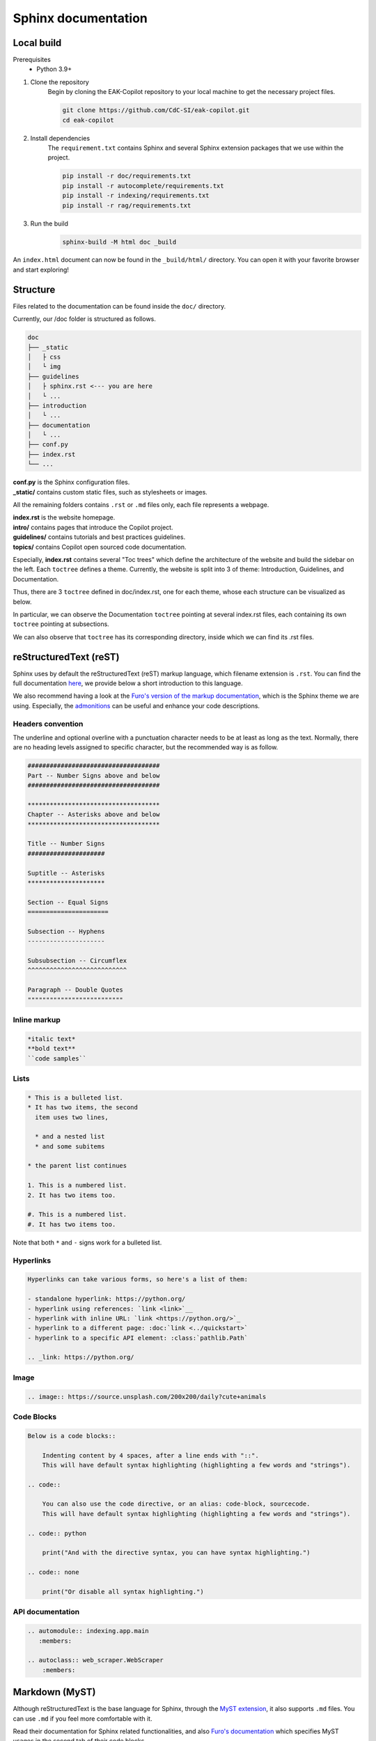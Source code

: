 Sphinx documentation
######################

Local build
===========

Prerequisites
    * Python 3.9+

#. Clone the repository
    Begin by cloning the EAK-Copilot repository to your local machine to get the necessary project files.

    .. code-block:: console

        git clone https://github.com/CdC-SI/eak-copilot.git
        cd eak-copilot

#. Install dependencies
    The ``requirement.txt`` contains Sphinx and several Sphinx extension packages that we use within the project.

    .. code-block:: console

        pip install -r doc/requirements.txt
        pip install -r autocomplete/requirements.txt
        pip install -r indexing/requirements.txt
        pip install -r rag/requirements.txt

#. Run the build
    .. code-block:: console

        sphinx-build -M html doc _build

An ``index.html`` document can now be found in the ``_build/html/`` directory. You can open it with your favorite browser and start exploring!


Structure
=======================

Files related to the documentation can be found inside the ``doc/`` directory.

Currently, our /doc folder is structured as follows.

.. code::

    doc
    ├── _static
    │   ├ css
    │   └ img
    ├── guidelines
    │   ├ sphinx.rst <--- you are here
    │   └ ...
    ├── introduction
    │   └ ...
    ├── documentation
    │   └ ...
    ├── conf.py
    ├── index.rst
    └── ...

| **conf.py** is the Sphinx configuration files.
| **_static/** contains custom static files, such as stylesheets or images.

All the remaining folders contains ``.rst`` or ``.md`` files only, each file represents a webpage.

| **index.rst** is the website homepage.
| **intro/** contains pages that introduce the Copilot project.
| **guidelines/** contains tutorials and best practices guidelines.
| **topics/** contains Copilot open sourced code documentation.

Especially, **index.rst** contains several "Toc trees" which define the architecture of the website and build the sidebar on the left.
Each ``toctree`` defines a theme. Currently, the website is split into 3 of theme: Introduction, Guidelines, and Documentation.

Thus, there are 3 ``toctree`` defined in doc/index.rst, one for each theme, whose each structure can be visualized as below.

.. tab:: Introduction

    .. code::

        Introduction
        ├── introduction/intro (EAK-Copilot)
        ├── introduction/start (Getting Started)
        └── introduction/udpate (Updates)

.. tab:: Guidelines

    .. code::

        Introduction
        ├── guidelines/opensource (Open-Source collaboration)
        ├── guidelines/documentation (Documentation standards)
        └── guidelines/sphinx (Sphinx documentation) <--- you are here

.. tab:: Documentation

    .. code::

        Documentation
        ├── documentation/api (API)
        ├── documentation/indexing/index (IndexingPipeline)
        │   ├ crawler
        │   ├ scraper
        │   ├ parser
        │   └ chunker
        ├── documentation/survey/index (SurveyPipeline)
        │   └ api (Survey pipeline API)
        ├── documentation/rag/index (RAG)
        │   └ retrieval (RetrievalPipeline)
        ├── documentation/chatbot/index (Chatbot)
        │   └ generation (GenerationPipeline)
        ├── documentation/autocomplete/index (Autocomplete)
        │   ├ exactmatch
        │   ├ fuzzyserach
        │   └ similaritysearch
        └── documentation/gui/index (GUI)
            └ gui

In particular, we can observe the Documentation ``toctree`` pointing at several index.rst files, each containing its own ``toctree`` pointing at subsections.

We can also observe that ``toctree`` has its corresponding directory, inside which we can find its .rst files.


reStructuredText (reST)
=======================

Sphinx uses by default the reStructuredText (reST) markup language, which filename extension is ``.rst``.
You can find the full documentation `here <https://www.sphinx-doc.org/en/master/usage/restructuredtext/index.html>`_, we provide below a short introduction to this language.

We also recommend having a look at the `Furo's version of the markup documentation <https://pradyunsg.me/furo/reference/>`_, which is the Sphinx theme we are using.
Especially, the `admonitions <https://pradyunsg.me/furo/reference/admonitions/>`_ can be useful and enhance your code descriptions.

Headers convention
------------------

The underline and optional overline with a punctuation character needs to be at least as long as the text.
Normally, there are no heading levels assigned to specific character, but the recommended way is as follow.

.. code::

    ####################################
    Part -- Number Signs above and below
    ####################################

    ************************************
    Chapter -- Asterisks above and below
    ************************************

    Title -- Number Signs
    #####################

    Suptitle -- Asterisks
    *********************

    Section -- Equal Signs
    ======================

    Subsection -- Hyphens
    ---------------------

    Subsubsection -- Circumflex
    ^^^^^^^^^^^^^^^^^^^^^^^^^^^

    Paragraph -- Double Quotes
    """"""""""""""""""""""""""

Inline markup
-------------

.. code::

    *italic text*
    **bold text**
    ``code samples``

Lists
-----

.. code::

    * This is a bulleted list.
    * It has two items, the second
      item uses two lines,

      * and a nested list
      * and some subitems

    * the parent list continues

    1. This is a numbered list.
    2. It has two items too.

    #. This is a numbered list.
    #. It has two items too.

Note that both ``*`` and ``-`` signs work for a bulleted list.

Hyperlinks
----------

.. code::

    Hyperlinks can take various forms, so here's a list of them:

    - standalone hyperlink: https://python.org/
    - hyperlink using references: `link <link>`__
    - hyperlink with inline URL: `link <https://python.org/>`_
    - hyperlink to a different page: :doc:`link <../quickstart>`
    - hyperlink to a specific API element: :class:`pathlib.Path`

    .. _link: https://python.org/

Image
-----

.. code::

    .. image:: https://source.unsplash.com/200x200/daily?cute+animals

Code Blocks
-----------

.. code::

    Below is a code blocks::

        Indenting content by 4 spaces, after a line ends with "::".
        This will have default syntax highlighting (highlighting a few words and "strings").

    .. code::

        You can also use the code directive, or an alias: code-block, sourcecode.
        This will have default syntax highlighting (highlighting a few words and "strings").

    .. code:: python

        print("And with the directive syntax, you can have syntax highlighting.")

    .. code:: none

        print("Or disable all syntax highlighting.")

API documentation
-----------------

.. code::

    .. automodule:: indexing.app.main
       :members:

    .. autoclass:: web_scraper.WebScraper
        :members:

Markdown (MyST)
===============

Although reStructuredText is the base language for Sphinx, through the `MyST extension <https://myst-parser.readthedocs.io/en/latest/intro.html>`_, it also supports ``.md`` files.
You can use ``.md`` if you feel more comfortable with it.

Read their documentation for Sphinx related functionalities, and also `Furo's documentation <https://pradyunsg.me/furo/reference/>`_ which specifies MyST usages in the second tab of their code blocks.